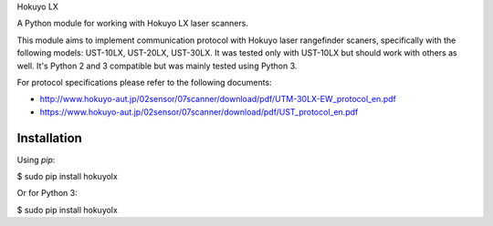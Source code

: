 Hokuyo LX

A Python module for working with Hokuyo LX laser scanners.

.. image:: https://readthedocs.org/projects/hokuyolx/badge/?version=latest
    :target: http://hokuyolx.readthedocs.org/en/latest/?badge=latest
    :alt: Documentation Status

.. image:: https://img.shields.io/pypi/v/hokuyolx.svg
    :target: https://pypi.python.org/pypi/hokuyolx
    :alt: PyPI version

This module aims to implement communication protocol with Hokuyo
laser rangefinder scaners, specifically with the following models:
UST-10LX, UST-20LX, UST-30LX.
It was tested only with UST-10LX but should work with others as well.
It's Python 2 and 3 compatible but was mainly tested using Python 3.

For protocol specifications please refer to the following documents:

- http://www.hokuyo-aut.jp/02sensor/07scanner/download/pdf/UTM-30LX-EW_protocol_en.pdf

- https://www.hokuyo-aut.jp/02sensor/07scanner/download/pdf/UST_protocol_en.pdf


Installation
------------
Using `pip`:

$ sudo pip install hokuyolx ::

Or for Python 3:

$ sudo pip install hokuyolx ::
